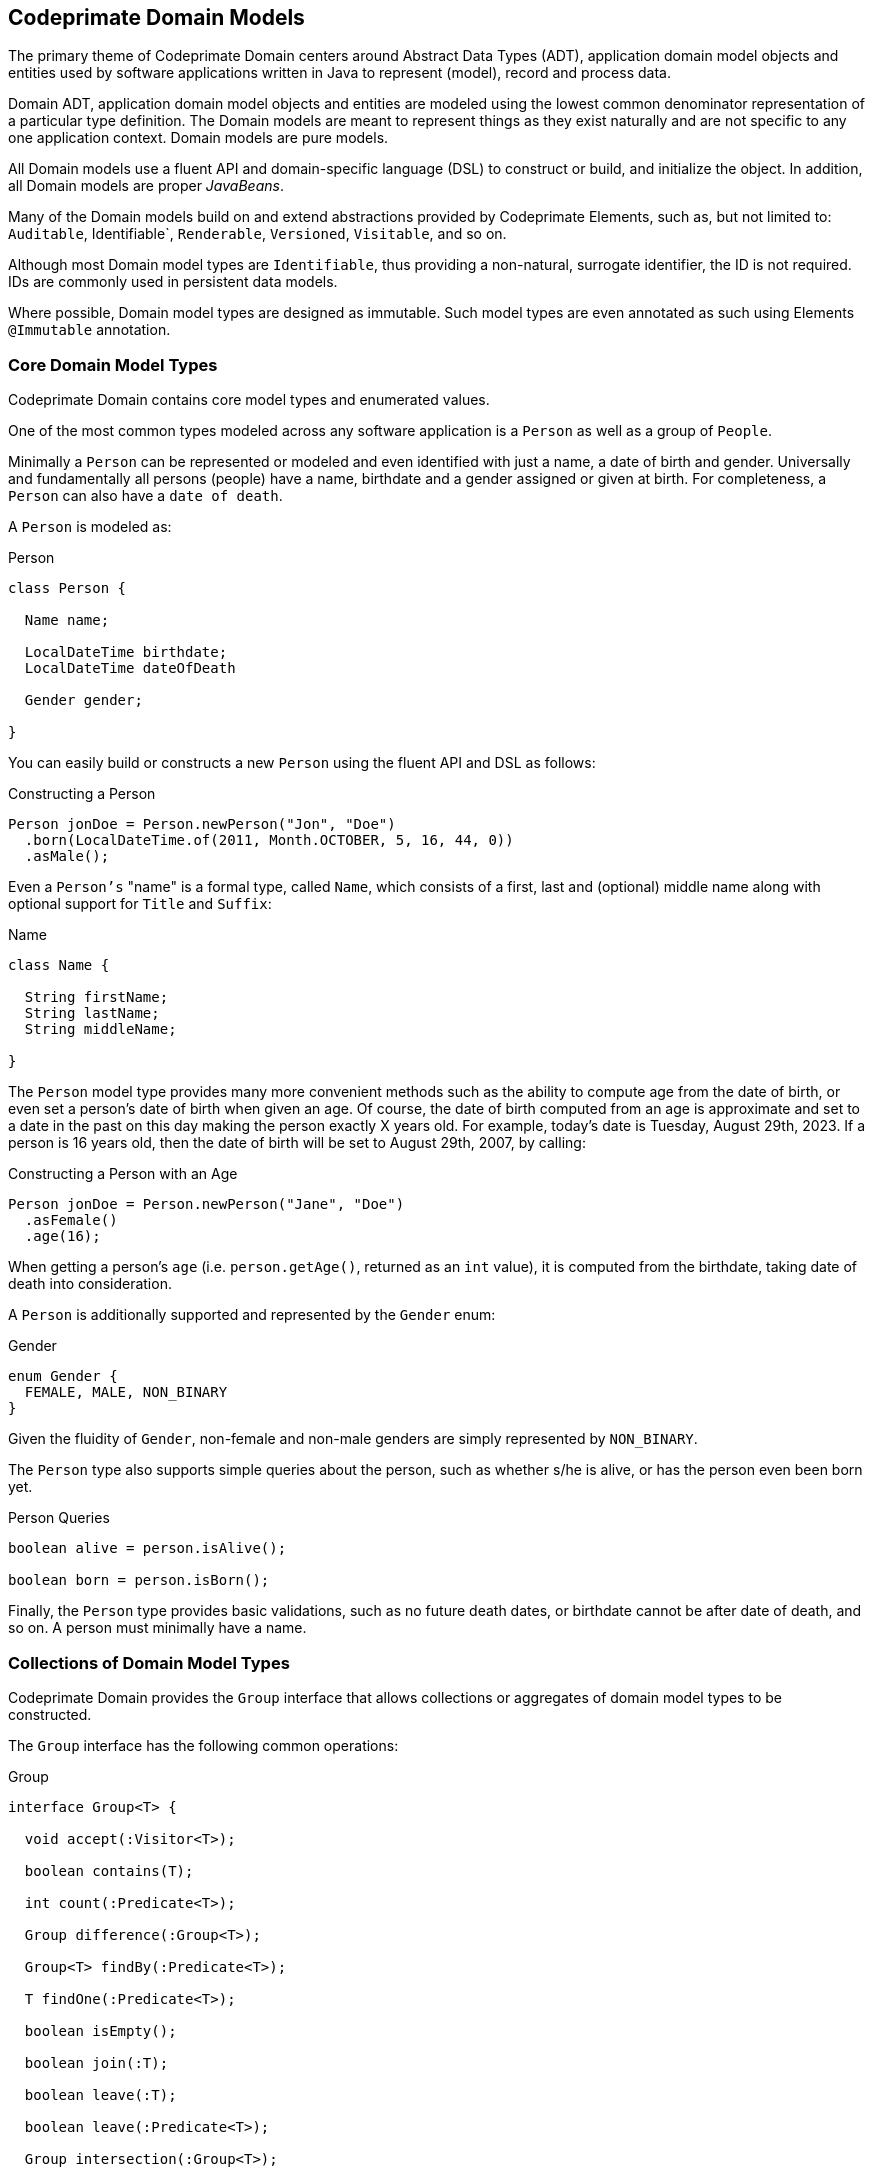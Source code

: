 [[domain-models]]
== Codeprimate Domain Models

The primary theme of Codeprimate Domain centers around Abstract Data Types (ADT), application domain model objects
and entities used by software applications written in Java to represent (model), record and process data.

Domain ADT, application domain model objects and entities are modeled using the lowest common denominator representation
of a particular type definition. The Domain models are meant to represent things as they exist naturally
and are not specific to any one application context. Domain models are pure models.

All Domain models use a fluent API and domain-specific language (DSL) to construct or build, and initialize the object.
In addition, all Domain models are proper _JavaBeans_.

Many of the Domain models build on and extend abstractions provided by Codeprimate Elements, such as,
but not limited to: `Auditable`, Identifiable`, `Renderable`, `Versioned`, `Visitable`, and so on.

Although most Domain model types are `Identifiable`, thus providing a non-natural, surrogate identifier, the ID
is not required. IDs are commonly used in persistent data models.

Where possible, Domain model types are designed as immutable. Such model types are even annotated as such using Elements
`@Immutable` annotation.

[[domain-models-core]]
=== Core Domain Model Types

Codeprimate Domain contains core model types and enumerated values.

One of the most common types modeled across any software application is a `Person` as well as a group of `People`.

Minimally a `Person` can be represented or modeled and even identified with just a name, a date of birth and gender.
Universally and fundamentally all persons (people) have a name, birthdate and a gender assigned or given at birth.
For completeness, a `Person` can also have a `date of death`.

A `Person` is modeled as:

.Person
[source,java]
[subs="verbatim,attributes"]
----
class Person {

  Name name;

  LocalDateTime birthdate;
  LocalDateTime dateOfDeath

  Gender gender;

}
----

You can easily build or constructs a new `Person` using the fluent API and DSL as follows:

.Constructing a Person
[source,java]
[subs="verbatim,attributes"]
----
Person jonDoe = Person.newPerson("Jon", "Doe")
  .born(LocalDateTime.of(2011, Month.OCTOBER, 5, 16, 44, 0))
  .asMale();
----

Even a `Person's` "name" is a formal type, called `Name`, which consists of a first, last and (optional) middle name
along with optional support for `Title` and `Suffix`:

.Name
[source,java]
[subs="verbatim,attributes"]
----
class Name {

  String firstName;
  String lastName;
  String middleName;

}
----

The `Person` model type provides many more convenient methods such as the ability to compute age from the date of birth,
or even set a person's date of birth when given an age. Of course, the date of birth computed from an age is approximate
and set to a date in the past on this day making the person exactly X years old. For example, today's date is
Tuesday, August 29th, 2023. If a person is 16 years old, then the date of birth will be set to August 29th, 2007,
by calling:

.Constructing a Person with an Age
[source,java]
[subs="verbatim,attributes"]
----
Person jonDoe = Person.newPerson("Jane", "Doe")
  .asFemale()
  .age(16);
----

When getting a person's `age` (i.e. `person.getAge()`, returned as an `int` value), it is computed from the birthdate,
taking date of death into consideration.

A `Person` is additionally supported and represented by the `Gender` enum:

.Gender
[source,java]
[subs="verbatim,attributes"]
----
enum Gender {
  FEMALE, MALE, NON_BINARY
}
----

Given the fluidity of `Gender`, non-female and non-male genders are simply represented by `NON_BINARY`.

The `Person` type also supports simple queries about the person, such as whether s/he is alive, or has the person
even been born yet.

.Person Queries
[source,java]
[subs="verbatim,attributes"]
----
boolean alive = person.isAlive();

boolean born = person.isBorn();
----

Finally, the `Person` type provides basic validations, such as no future death dates, or birthdate cannot be after
date of death, and so on. A person must minimally have a name.

[[domain-models-core-collections]]
=== Collections of Domain Model Types

Codeprimate Domain provides the `Group` interface that allows collections or aggregates of domain model types
to be constructed.

The `Group` interface has the following common operations:

.Group
[source,java]
[subs="verbatim,attributes"]
----
interface Group<T> {

  void accept(:Visitor<T>);

  boolean contains(T);

  int count(:Predicate<T>);

  Group difference(:Group<T>);

  Group<T> findBy(:Predicate<T>);

  T findOne(:Predicate<T>);

  boolean isEmpty();

  boolean join(:T);

  boolean leave(:T);

  boolean leave(:Predicate<T>);

  Group intersection(:Group<T>);

  int size();

  Stream<T> stream();

  Group union(:Group<T>);

}
----

All operations declared by the `Group` interface provide default implementations, therefore it is a simple matter to
create typed `Groups`. Often times, you will want to override th default implementation based on the underlying data
structure to achieve more optimal performance.

Domain even offers one such typed `Group` out-of-the-box: `People`, which is a collection aggregating a group of
`Person` objects.

[[domain-models-geo]]
=== Geo Domain Model Types

Domain offers the `org.cp.domain.geo` package for modeling and processing geographic types, such as an `Address`
or geographic `Coordinates`, which can be used to locate geographic objects.

Additionally, Domain includes representations for, along with the ability to compute, `Elevation` and `Distance`.

Every aspect of an `Address` is modeled with a formal type. Globally, an `Address` is minimally represented as
and identified by a `Street`, `City`, `PostalCode` and `Country`. These elements make up the required components
of an `Address`. `Street`, `City` and `PostalCode` are classes that can be extended and customized by `Locale`
(for example, `Country`). The `Country` type is an enumeration of all the countries in the world.

`Street` consists of a number, name and type, such as: `AVENUE` (AVE), `ROAD` (RD), `ROUTE` (RTE), STREET` (ST),
`WAY` (WY) and so on. A `Street` can also declare a `Direction`, such as: `Southwest` (SW). `City` consists of
a name, but can optionally declare a `Country`. Otherwise, the city's origin is undetermined, or can only be
determined in the context of an `Address`. In the United States, a `City` can additionally have a `State`.
The `PostalCode` consists of a number, but can optionally declare a `Country` as well. Like `City`, a postal code's
origin is undermined, unless the `PostalCode` exists inside the context of an `Address`. Both `City` and `PostalCode`
are immutable types.

An `Address` can optionally have a `Unit` and geographic `Coordinates`. To compute the geographic `Coordinates`,
Domain provides the `GeocodingService` SPI to integrate with and plugin different geocoding service providers,
such as Google Maps or TomTom, for geocoding addresses as well as reverse geocoding coordinates.

Addresses can be currently constructed by `Locale`, either using the "default" `Locale` or by specifying the `Country`
of origin locating the `Address` on creation.

To create an `Address` in the "default" (current) `Locale`, simply use the `AddressFactory`:

.Using AddressFactory to create an Address located in the local Country
[source,java]
[subs="verbatim,attributes"]
----
Address localCountryAddress = AddressFactory.getInstance().newAddress(street, city, postalCode);
----

.Using AddressFactory to create an Address located in the requested Country
[source,java]
[subs="verbatim,attributes"]
----
Address addressInGermany = AddressFactory.getInstance(Country.GERMANY)
    .newAddress(street, city, postalCode, Country.GERMANY);
----

TIP: Passing `Country` to the `AddressFactory.getInstance(:Country)` allows different providers to be plugged into
the framework for creating local-specific geographic types. Otherwise, a `GenericAddressFactory` is provided by
the framework to create addresses in any `Locale` (`Country`).

`AddressFactory` also contains methods to acquire an `Address.Builder` to construct an `Address` programmatically
using complex logic or conditions. The `Address.Builder` affords the developer more control over the construction
of an `Address` at runtime.

.Using Address.Builder to create an Address
[source,java]
[subs="verbatim,attributes"]
----
Address addressInEgypt = AddressFactory.newBuilder(Country.EGYPT)
    .on(street)
    .in(unit)
    .in(city)
    .in(postalCode)
    .at(coordinates)
    .build();
----

[[domain-models-geo-usa]]
==== Geo Domain Model Types for the United States

Domain includes extended support for addresses in the United States of America. All other countries currently result in
an instance of `GenericAddress`.

Some of the supporting classes for United States addresses include:

* `UnitedStatesAddress`
* `UnitedStatesCity` (extension of `City` with `Country` set to the United States)
* `ZIP` (extension of `PostalCode` with `Country` set to the United States)
* `County`
* `State`

An `UnitedStatesCity` also includes a `state` property as a `State` enumerated value for the State in which
the city resides.

To determine a `State` automatically, Domain provides the `StateZipCodesRepository` class
in the `org.cp.domain.geo.model.usa.support` package to look up a `State` by `ZIP` code.

Finally, Domain includes types for all the capital cities across the 50 states, such as `OlympiaWashington`, as well as
the capital of the United States, `WashingtonDC`. Other well-known cities, such as `NewYorkNewYork`
or `LosAngelesCalifornia`, are also specifically represented. United States specific cities are contained in
the `org.cp.domain.geo.model.usa.cities` package for convenience.

[[domain-models-contact]]
=== Contact Domain Model Types

Domain contains 2 types of contacts: `PhoneNumbers` and `EmailAddresses`.

[[domain-models-contact-phonenumber]]
==== PhoneNumber Domain Model Types

Currently, Domain only includes support for the https://en.wikipedia.org/wiki/North_American_Numbering_Plan[North American Numbering Plan (NANP)].

With that, Domain currently contains the `PhoneNumber` class in the `org.cp.domain.contact.phone.model` package
to model a phone number in North America. This includes the United States, Canada along with a handful of
other countries.

A `PhoneNumber` is broken down into `AreaCode`, `ExchangeCode` and `LineNumber`, with an optional `Extension`.

A `PhoneNumber` can easily be constructed using the `of(..)` factory method or builder:

.Construct a `PhoneNumber`
[source,java]
[subs="verbatim,attributes"]
----
PhoneNumber phoneNumberOne = PhoneNumber.of(areaCode, exchangeCode, lineNumber);

PhoneNumber phoneNumberTwo = PhoneNumber.builder()
    .inLocalCountry()
    .inAreaCode(areaCode)
    .usingExchange(exchange)
    .withLineNumber(lineNumber)
    .withTextEnabled()
    .build()
----

Additionally, `PhoneNumber` can be constructed from parsing a `String`:

.Parse a `PhoneNumber`
[source,java]
[subs="verbatim,attributes"]
----
PhoneNumber phoneNumberOne = PhoneNumber.parse("(503) 555-1234")
PhoneNumber phoneNumberTwo = PhoneNumber.parse("971-555-1234")
----

A `PhoneNumber` can be 1 of 4 types:

.Types of `PhoneNumbers`
[source,java]
[subs="verbatim,attributes"]
----
enum PhoneNumber.Type {
  CELL, LANDLINE, SATELLITE, VOIP
}
----

Additionally, a `PhoneNumber` can indicate whether the line support text messages: `PhoneNumber.isTextEnabled()`.

Finally, `Domain` includes dedicated support for phone numbers in the United States with the `UnitedStatesPhoneNumber`
class in the `org.cp.domain.contact.phone.model.usa` package. The `UnitedStatesPhoneNumber` additionally has a `State`
property that can be determined from the `AreaCode` using the `StateAreaCodesRepository`.

[[domain-models-contact-email]]
==== Email Domain Model Types

Domain includes support for modeling an `EmailAddress` consisting of a `User` and a `Domain`.

Like phone numbers, an `EmailAddress` can be constructed from its component parts or with parsing:

.Construct an `EmailAddress`
[source,java]
[subs="verbatim,attributes"]
----
EmailAddress emailOne = EmailAddress.of(User.as("jonDoe"), Domain.of("gmail", Domain.Extension.COM));

EmailAddress emailTwo = EmailAddress.parse("jonDoe@home.net");
----

